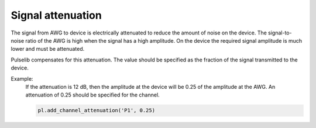 .. title: Attenuation

Signal attenuation
==================

The signal from AWG to device is electrically attenuated to reduce the amount of noise on the device.
The signal-to-noise ratio of the AWG is high when the signal has a high amplitude. On the device the
required signal amplitude is much lower and must be attenuated.

Pulselib compensates for this attenuation. The value should be specified as the fraction of the signal
transmitted to the device.

Example:
  If the attenuation is 12 dB, then the amplitude at the device will be 0.25 of the amplitude at the AWG.
  An attenuation of 0.25 should be specified for the channel.

  .. code-block:: python

      pl.add_channel_attenuation('P1', 0.25)
